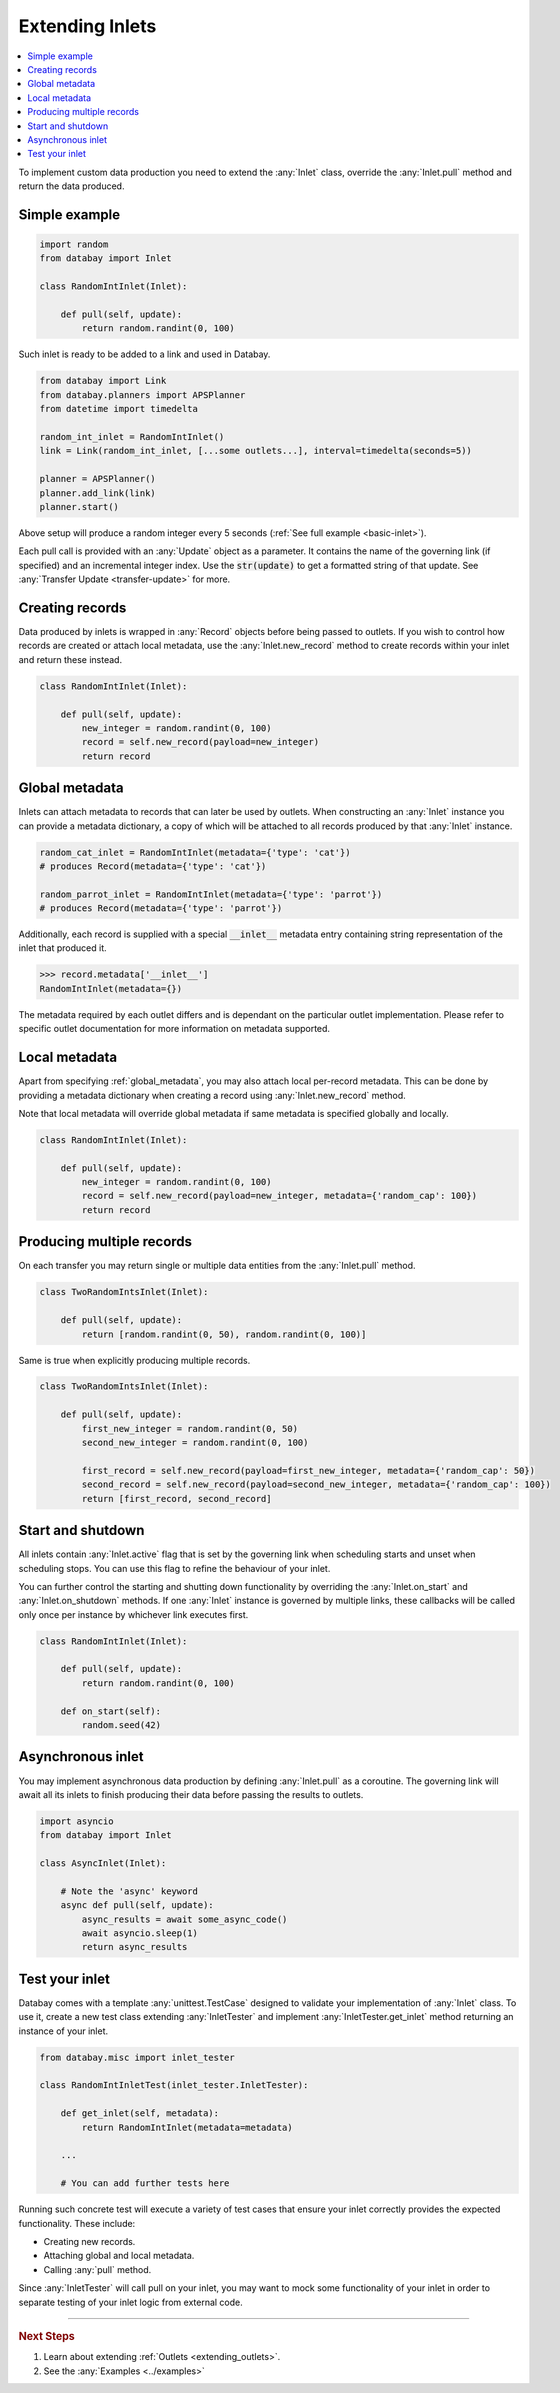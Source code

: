 .. _async_keyword: https://docs.python.org/3/library/asyncio-task.html#coroutines

.. _extending_inlets:

Extending Inlets
================

.. contents::
    :local:
    :backlinks: entry

To implement custom data production you need to extend the :any:`Inlet` class, override the :any:`Inlet.pull` method and return the data produced.

Simple example
^^^^^^^^^^^^^^

.. code-block:: python

    import random
    from databay import Inlet

    class RandomIntInlet(Inlet):

        def pull(self, update):
            return random.randint(0, 100)

Such inlet is ready to be added to a link and used in Databay.

.. code-block:: python

    from databay import Link
    from databay.planners import APSPlanner
    from datetime import timedelta

    random_int_inlet = RandomIntInlet()
    link = Link(random_int_inlet, [...some outlets...], interval=timedelta(seconds=5))

    planner = APSPlanner()
    planner.add_link(link)
    planner.start()

Above setup will produce a random integer every 5 seconds (:ref:`See full example <basic-inlet>`).

Each pull call is provided with an :any:`Update` object as a parameter. It contains the name of the governing link (if specified) and an incremental integer index. Use the :code:`str(update)` to get a formatted string of that update. See :any:`Transfer Update <transfer-update>` for more.

Creating records
^^^^^^^^^^^^^^^^

Data produced by inlets is wrapped in :any:`Record` objects before being passed to outlets. If you wish to control how records are created or attach local metadata, use the :any:`Inlet.new_record` method to create records within your inlet and return these instead.

.. code-block:: python

    class RandomIntInlet(Inlet):

        def pull(self, update):
            new_integer = random.randint(0, 100)
            record = self.new_record(payload=new_integer)
            return record


.. _global_metadata:

Global metadata
^^^^^^^^^^^^^^^

Inlets can attach metadata to records that can later be used by outlets. When constructing an :any:`Inlet` instance you can provide a metadata dictionary, a copy of which will be attached to all records produced by that :any:`Inlet` instance.

.. code-block:: python

    random_cat_inlet = RandomIntInlet(metadata={'type': 'cat'})
    # produces Record(metadata={'type': 'cat'})

    random_parrot_inlet = RandomIntInlet(metadata={'type': 'parrot'})
    # produces Record(metadata={'type': 'parrot'})

Additionally, each record is supplied with a special :code:`__inlet__` metadata entry containing string representation of the inlet that produced it.

.. code-block:: python

    >>> record.metadata['__inlet__']
    RandomIntInlet(metadata={})

The metadata required by each outlet differs and is dependant on the particular outlet implementation. Please refer to specific outlet documentation for more information on metadata supported.

Local metadata
^^^^^^^^^^^^^^

Apart from specifying :ref:`global_metadata`, you may also attach local per-record metadata. This can be done by providing a metadata dictionary when creating a record using :any:`Inlet.new_record` method.

Note that local metadata will override global metadata if same metadata is specified globally and locally.

.. code-block:: python

    class RandomIntInlet(Inlet):

        def pull(self, update):
            new_integer = random.randint(0, 100)
            record = self.new_record(payload=new_integer, metadata={'random_cap': 100})
            return record



Producing multiple records
^^^^^^^^^^^^^^^^^^^^^^^^^^

On each transfer you may return single or multiple data entities from the :any:`Inlet.pull` method.

.. code-block:: python

    class TwoRandomIntsInlet(Inlet):

        def pull(self, update):
            return [random.randint(0, 50), random.randint(0, 100)]

Same is true when explicitly producing multiple records.

.. code-block:: python

    class TwoRandomIntsInlet(Inlet):

        def pull(self, update):
            first_new_integer = random.randint(0, 50)
            second_new_integer = random.randint(0, 100)

            first_record = self.new_record(payload=first_new_integer, metadata={'random_cap': 50})
            second_record = self.new_record(payload=second_new_integer, metadata={'random_cap': 100})
            return [first_record, second_record]


Start and shutdown
^^^^^^^^^^^^^^^^^^

All inlets contain :any:`Inlet.active` flag that is set by the governing link when scheduling starts and unset when scheduling stops. You can use this flag to refine the behaviour of your inlet.

You can further control the starting and shutting down functionality by overriding the :any:`Inlet.on_start` and :any:`Inlet.on_shutdown` methods. If one :any:`Inlet` instance is governed by multiple links, these callbacks will be called only once per instance by whichever link executes first.

.. code-block:: python

    class RandomIntInlet(Inlet):

        def pull(self, update):
            return random.randint(0, 100)

        def on_start(self):
            random.seed(42)

Asynchronous inlet
^^^^^^^^^^^^^^^^^^

You may implement asynchronous data production by defining :any:`Inlet.pull` as a coroutine. The governing link will await all its inlets to finish producing their data before passing the results to outlets.

.. code-block:: python

    import asyncio
    from databay import Inlet

    class AsyncInlet(Inlet):

        # Note the 'async' keyword
        async def pull(self, update):
            async_results = await some_async_code()
            await asyncio.sleep(1)
            return async_results

Test your inlet
^^^^^^^^^^^^^^^

Databay comes with a template :any:`unittest.TestCase` designed to validate your implementation of :any:`Inlet` class. To use it, create a new test class extending :any:`InletTester` and implement :any:`InletTester.get_inlet` method returning an instance of your inlet.

.. code-block:: python

    from databay.misc import inlet_tester

    class RandomIntInletTest(inlet_tester.InletTester):

        def get_inlet(self, metadata):
            return RandomIntInlet(metadata=metadata)

        ...

        # You can add further tests here

Running such concrete test will execute a variety of test cases that ensure your inlet correctly provides the expected functionality. These include:

* Creating new records.
* Attaching global and local metadata.
* Calling :any:`pull` method.

Since :any:`InletTester` will call pull on your inlet, you may want to mock some functionality of your inlet in order to separate testing of your inlet logic from external code.

----

.. rubric:: Next Steps

#. Learn about extending :ref:`Outlets <extending_outlets>`.
#. See the :any:`Examples <../examples>`
